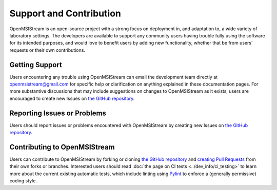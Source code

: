 ========================
Support and Contribution
========================

OpenMSIStream is an open-source project with a strong focus on deployment in, and adaptation to, a wide variety of laboratory settings. The developers are available to support any community users having trouble fully using the software for its intended purposes, and would love to benefit users by adding new functionality, whether that be from users' requests or their own contributions.

Getting Support
---------------

Users encountering any trouble using OpenMSIStream can email the development team directly at openmsistream@gmail.com for specific help or clarification on anything explained in these documentation pages. For more substantive discussions that may include suggestions on changes to OpenMSIStream as it exists, users are encouraged to create new Issues on `the GitHub repository <https://github.com/openmsi/openmsistream/issues/new>`_.

Reporting Issues or Problems
----------------------------

Users should report issues or problems encountered with OpenMSIStream by creating new Issues on `the GitHub repository <https://github.com/openmsi/openmsistream/issues/new>`_.

Contributing to OpenMSIStream
-----------------------------

Users can contribute to OpenMSIStream by forking or cloning `the GitHub repository <https://github.com/openmsi/openmsistream>`_ and `creating Pull Requests <https://github.com/openmsi/openmsistream/compare>`_ from their own forks or branches. Interested users should read :doc:`the page on CI tests <../dev_info/ci_testing>` to learn more about the current existing automatic tests, which include linting using `Pylint <https://pylint.pycqa.org/en/latest/>`_ to enforce a (generally permissive) coding style.
